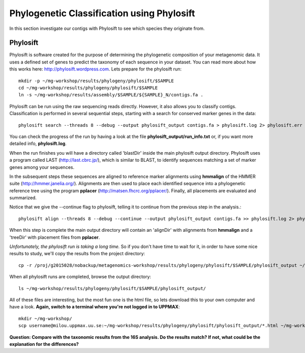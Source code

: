 ===========================================
Phylogenetic Classification using Phylosift
===========================================
In this section investigate our contigs with Phylosift to see which species they originate from.

Phylosift
=========
Phylosift is software created for the purpose of determining the phylogenetic composition of your metagenomic data. 
It uses a defined set of genes to predict the taxonomy of each sequence in your dataset. 
You can read more about how this works here: http://phylosift.wordpress.com.
Lets prepare for the phylosift run::


    mkdir -p ~/mg-workshop/results/phylogeny/phylosift/$SAMPLE
    cd ~/mg-workshop/results/phylogeny/phylosift/$SAMPLE
    ln -s ~/mg-workshop/results/assembly/$SAMPLE/${SAMPLE}_N/contigs.fa .

Phylosift can be run using the raw sequencing reads directly. However, it also allows you to classify contigs. Classification is
performed in several sequential steps, starting with a search for conserved marker genes in the data::
    
    phylosift search --threads 8 --debug --output phylosift_output contigs.fa > phylosift.log 2> phylosift.err &

You can check the progress of the run by having a look at the file **phylosift_output/run_info.txt** or, if you want more detailed info, **phylosift.log**. 
    
When the run finishes you will have a directory called 'blastDir' inside the main phylosift output directory. Phylosift uses a program
called LAST (http://last.cbrc.jp/), which is similar to BLAST, to identify sequences matching a set of marker genes among your sequences.

In the subsequent steps these sequences are aligned to reference marker alignments using **hmmalign** of the HMMER suite (http://hmmer.janelia.org/). 
Alignments are then used to place each identified sequence into a phylogenetic reference tree using the program **pplacer** (http://matsen.fhcrc.org/pplacer/).
Finally, all placements are evaluated and summarized.

Notice that we give the --continue flag to phylosift, telling it to continue from the previous step in the analysis.::

    phylosift align --threads 8 --debug --continue --output phylosift_output contigs.fa >> phylosift.log 2> phylosift.err &

When this step is complete the main output directory will contain an 'alignDir' with alignments from **hmmalign** and a 'treeDir' with placement files from 
**pplacer**.

*Unfortunately, the phylosift run is taking a long time.* So if you don't have time to wait for it, in order to have some nice results to study, we'll copy the results from the project directory::

    cp -r /proj/g2015028/nobackup/metagenomics-workshop/results/phylogeny/phylosift/$SAMPLE/phylosift_output ~/mg-workshop/results/phylogeny/phylosift/$SAMPLE/

When all phylosift runs are completed, browse the output directory::

    ls ~/mg-workshop/results/phylogeny/phylosift/$SAMPLE/phylosift_output/

All of these files are interesting, but the most fun one is the html file, so lets download this to your own computer and have a look.
**Again, switch to a terminal where you're not logged in to UPPMAX**::

    mkdir ~/mg-workshop/
    scp username@milou.uppmax.uu.se:~/mg-workshop/results/phylogeny/phylosift/phylosift_output/*.html ~/mg-workshop/


**Question: Compare with the taxonomic results from the 16S analysis. Do the results match? If not, what could be the explanation for the differences?**
